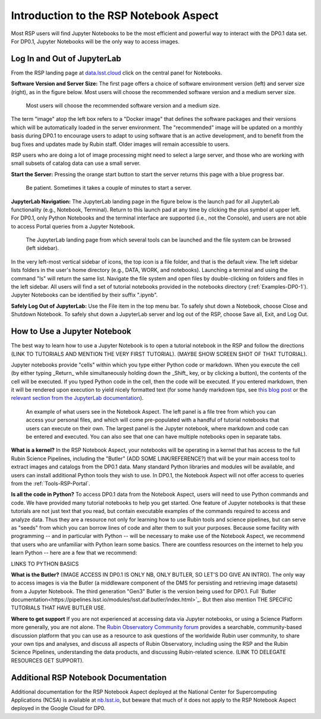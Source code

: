 .. This is a template rst file (.rst) within the Vera C. Rubin Observatory Documentation for Data Preview 0.1 (DP0.1) documentation project. This template can be used for a directory's index.rst or other pages within the directory. This comment and proceeding blank line may be deleted after the file is copied and renamed within the destination directory.

.. Review the README on instructions to contribute.
.. Static objects, such as figures, should be stored in the _static directory. Review the _static/README on instructions to contribute.
.. Do not remove the comments that describe each section. They are included to provide guidance to contributors.
.. Do not remove other content provided in the templates, such as a section. Instead, comment out the content and include comments to explain the situation. For example:
	- If a section within the template is not needed, comment out the section title and label reference. Do not delete the expected section title, reference or related comments provided from the template.
    - If a file cannot include a title (surrounded by ampersands (#)), comment out the title from the template and include a comment explaining why this is implemented (in addition to applying the ``title`` directive).

.. This is the label that can be used for cross referencing this file.
.. Recommended title label format is "Directory Name"-"Title Name"  -- Spaces should be replaced by hyphens.
.. Each section should include a label for cross referencing to a given area.
.. Recommended format for all labels is "Title Name"-"Section Name" -- Spaces should be replaced by hyphens.
.. To reference a label that isn't associated with an reST object such as a title or figure, you must include the link and explicit title using the syntax :ref:`link text <label-name>`.
.. A warning will alert you of identical labels during the linkcheck process.


.. _Data-Access-Analysis-Tools-NB-Intro:

#######################################
Introduction to the RSP Notebook Aspect
#######################################

Most RSP users will find Jupyter Notebooks to be the most efficient and powerful way to interact with the DP0.1 data set. For DP0.1, Jupyter Notebooks will be the only way to access images. 


.. _NB-Intro-Login:

Log In and Out of JupyterLab
============================

From the RSP landing page at `data.lsst.cloud <https://data.lsst.cloud/>`_ click on the central panel for Notebooks.

**Software Version and Server Size:** The first page offers a choice of software environment version (left) and server size (right), as in the figure below. Most users will choose the recommended software version and a medium server size. 

.. figure:: /_static/RSP_NB_select_a_server.png
    :width: 400
    :name: RSP_NB_select_a_server

    Most users will choose the recommended software version and a medium size.
    
The term "image" atop the left box refers to a "Docker image" that defines the software packages and their versions which will be automatically loaded in the server environment. The "recommended" image will be updated on a monthly basis during DP0.1 to encourage users to adapt to using software that is an active development, and to benefit from the bug fixes and updates made by Rubin staff. Older images will remain accessible to users.

RSP users who are doing a lot of image processing might need to select a large server, and those who are working with small subsets of catalog data can use a small server.

**Start the Server:** Pressing the orange start button to start the server returns this page with a blue progress bar.

.. figure:: /_static/RSP_NB_progress_bar.png
    :width: 400
    :name: RSP_NB_progress_bar

    Be patient. Sometimes it takes a couple of minutes to start a server.

**JupyterLab Navigation:** The JupyterLab landing page in the figure below is the launch pad for all JupyterLab functionality (e.g., Notebook, Terminal). Return to this launch pad at any time by clicking the plus symbol at upper left. For DP0.1, only Python Notebooks and the terminal interface are supported (i.e., not the Console), and users are not able to access Portal queries from a Jupyter Notebook.

.. figure:: /_static/RSP_NB_launcher_options.png
    :width: 400
    :name: RSP_NB_launcher_options

    The JupyterLab landing page from which several tools can be launched and the file system can be browsed (left sidebar).

In the very left-most vertical sidebar of icons, the top icon is a file folder, and that is the default view. The left sidebar lists folders in the user's home directory (e.g., DATA, WORK, and notebooks). Launching a terminal and using the command "ls" will return the same list. Navigate the file system and open files by double-clicking on folders and files in the left sidebar. All users will find a set of tutorial notebooks provided in the notebooks directory (:ref:`Examples-DP0-1`). Jupyter Notebooks can be identified by their suffix ".ipynb". 

**Safely Log Out of JupyterLab:** Use the File item in the top menu bar. To safely shut down a Notebook, choose Close and Shutdown Notebook. To safely shut down a JupyterLab server and log out of the RSP, choose Save all, Exit, and Log Out.


.. _NB-Intro-Use-A-NB:

How to Use a Jupyter Notebook
=============================

The best way to learn how to use a Jupyter Notebook is to open a tutorial notebook in the RSP and follow the directions (LINK TO TUTORIALS AND MENTION THE VERY FIRST TUTORIAL). (MAYBE SHOW SCREEN SHOT OF THAT TUTORIAL).

Jupyter notebooks provide "cells" within which you type either Python code or markdown. When you execute the cell (by either typing _Return_ while simultaneously holding down the _Shift_ key, or by clicking a button), the contents of the cell will be executed. If you typed Python code in the cell, then the code will be executed. If you entered markdown, then it will be rendered upon execution to yield nicely formatted text (for some handy markdown tips, see `this blog post <https://medium.com/analytics-vidhya/the-ultimate-markdown-guide-for-jupyter-notebook-d5e5abf728fd>`_ or the `relevant section from the JupyterLab documentation <https://jupyter-notebook.readthedocs.io/en/latest/examples/Notebook/Working%20With%20Markdown%20Cells.html#Markdown-Cells>`_). 

.. figure:: /_static/notebook.png
    :name: notebook_aspect

    An example of what users see in the Notebook Aspect. The left panel is a file tree from which you can access your personal files, and which will come pre-populated with a handful of tutorial notebooks that users can execute on their own. The largest panel is the Jupyter notebook, where markdown and code can be entered and executed. You can also see that one can have multiple notebooks open in separate tabs.

**What is a kernel?** In the RSP Notebook Aspect, your notebooks will be operating in a kernel that has access to the full Rubin Science Pipelines, including the "Butler" (ADD SOME LINK/REFERENCE?) that will be your main access tool to extract images and catalogs from the DP0.1 data. Many standard Python libraries and modules will be available, and users can install additional Python tools they wish to use. In DP0.1, the Notebook Aspect will not offer access to queries from the :ref:`Tools-RSP-Portal`. 

**Is all the code in Python?** To access DP0.1 data from the Notebook Aspect, users will need to use Python commands and code. We have provided many tutorial notebooks to help you get started. One feature of Jupyter notebooks is that these tutorials are not just text that you read, but contain executable examples of the commands required to access and analyze data. Thus they are a resource not only for learning how to use Rubin tools and science pipelines, but can serve as "seeds" from which you can borrow lines of code and alter them to suit your purposes. Because some facility with programming -- and in particular with Python -- will be necessary to make use of the Notebook Aspect, we recommend that users who are unfamiliar with Python learn some basics. There are countless resources on the internet to help you learn Python -- here are a few that we recommend:

LINKS TO PYTHON BASICS

**What is the Butler?** (IMAGE ACCESS IN DP0.1 IS ONLY NB, ONLY BUTLER, SO LET'S DO GIVE AN INTRO). The only way to access images is via the Butler (a middleware component of the DMS for persisting and retrieving image datasets) from a Jupyter Notebook. The third generation "Gen3" Butler is the version being used for DP0.1. Full `Butler documentation<https://pipelines.lsst.io/modules/lsst.daf.butler/index.html>`_. But then also mention THE SPECIFIC TUTORIALS THAT HAVE BUTLER USE.

**Where to get support** If you are not experienced at accessing data via Jupyter notebooks, or using a Science Platform more generally, you are not alone. The `Rubin Observatory Community forum <https://community.lsst.org/>`_ provides a searchable, community-based discussion platform that you can use as a resource to ask questions of the worldwide Rubin user community, to share your own tips and analyses, and discuss all aspects of Rubin Observatory, including using the RSP and the Rubin Science Pipelines, understanding the data products, and discussing Rubin-related science. (LINK TO DELEGATE RESOURCES GET SUPPORT).


.. _NB-Intro-Other_Docs:

Additional RSP Notebook Documentation
=====================================

Additional documentation for the RSP Notebook Aspect deployed at the National Center for Supercomputing Applications (NCSA) is available at `nb.lsst.io <https://nb.lsst.io/>`_, but beware that much of it does not apply to the RSP Notebook Aspect deployed in the Google Cloud for DP0.


 
